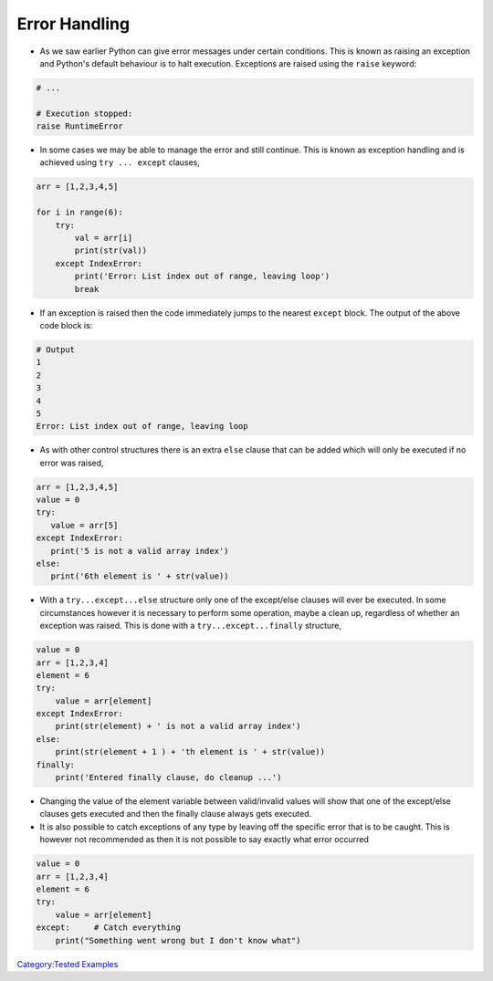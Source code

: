 .. _error_handling:

==============
Error Handling 
==============

-  As we saw earlier Python can give error messages under certain
   conditions. This is known as raising an exception and Python's
   default behaviour is to halt execution. Exceptions are raised using
   the ``raise`` keyword:

.. code:: python

   # ...

   # Execution stopped:
   raise RuntimeError

-  In some cases we may be able to manage the error and still continue.
   This is known as exception handling and is achieved using
   ``try ... except`` clauses,

.. code:: python

   arr = [1,2,3,4,5]

   for i in range(6):
       try:
           val = arr[i]
           print(str(val))
       except IndexError:
           print('Error: List index out of range, leaving loop')
           break

-  If an exception is raised then the code immediately jumps to the
   nearest ``except`` block. The output of the above code block is:

.. code:: python

   # Output
   1
   2
   3
   4
   5
   Error: List index out of range, leaving loop

-  As with other control structures there is an extra ``else`` clause
   that can be added which will only be executed if no error was raised,

.. code:: python

   arr = [1,2,3,4,5]
   value = 0
   try:
      value = arr[5]
   except IndexError:
      print('5 is not a valid array index')
   else:
      print('6th element is ' + str(value))

-  With a ``try...except...else`` structure only one of the except/else
   clauses will ever be executed. In some circumstances however it is
   necessary to perform some operation, maybe a clean up, regardless of
   whether an exception was raised. This is done with a
   ``try...except...finally`` structure,

.. code:: python

   value = 0
   arr = [1,2,3,4]
   element = 6
   try:
       value = arr[element]
   except IndexError:
       print(str(element) + ' is not a valid array index')
   else:
       print(str(element + 1 ) + 'th element is ' + str(value))
   finally:
       print('Entered finally clause, do cleanup ...')

-  Changing the value of the element variable between valid/invalid
   values will show that one of the except/else clauses gets executed
   and then the finally clause always gets executed.

-  It is also possible to catch exceptions of any type by leaving off
   the specific error that is to be caught. This is however not
   recommended as then it is not possible to say exactly what error
   occurred

.. code:: python

   value = 0
   arr = [1,2,3,4]
   element = 6
   try:
       value = arr[element]
   except:     # Catch everything
       print("Something went wrong but I don't know what")

.. raw:: mediawiki

   {{SlideNavigationLinks|Sequence_Data_Types:_Common_Operations|Introduction_To_Python|Working_With_Functions}}

`Category:Tested Examples <Category:Tested_Examples>`__
